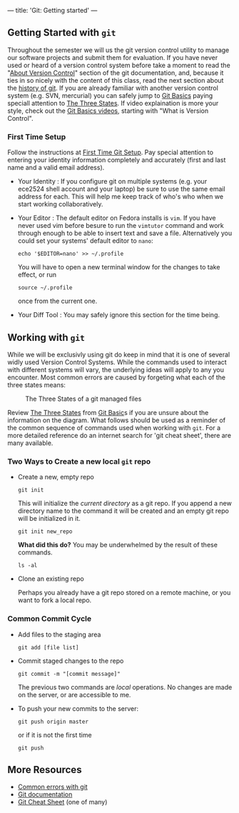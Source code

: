 ---
title: 'Git: Getting started'
---

** Getting Started with ~git~
Throughout the semester we will us the git version control utility to
manage our software projects and submit them for evaluation. If you
have never used or heard of a version control system before take a
moment to read the "[[http://git-scm.com/book/en/Getting-Started-About-Version-Control][About Version Control]]" section of the git
documentation, and, because it ties in so nicely with the content of
this class, read the next section about the [[http://git-scm.com/book/en/Getting-Started-A-Short-History-of-Git][history of git]]. If you are
already familiar with another version control system (e.g. SVN,
mercurial) you can safely jump to [[http://git-scm.com/book/en/Getting-Started-Git-Basics][Git Basics]] paying speciall attention
to [[http://git-scm.com/book/en/Getting-Started-Git-Basics#The-Three-States][The Three States]].  If video explaination is more your style, check
out the [[http://git-scm.com/videos][Git Basics videos]], starting with "What is Version Control".

*** First Time Setup
    Follow the instructions at [[http://git-scm.com/book/en/Getting-Started-First-Time-Git-Setup][First Time Git Setup]]. Pay special
    attention to entering your identity information completely and
    accurately (first and last name and a valid email address).  

    - Your Identity : If you configure git on multiple systems
      (e.g. your ece2524 shell account and your laptop) be sure to use
      the same email address for each. This will help me keep track of
      who's who when we start working collaboratively.

    - Your Editor : The default editor on Fedora installs is ~vim~.
      If you have never used vim before besure to run the ~vimtutor~
      command and work through enough to be able to insert text and
      save a file. Alternatively you could set your systems' default editor to ~nano~:
      #+BEGIN_EXAMPLE
      echo '$EDITOR=nano' >> ~/.profile
      #+END_EXAMPLE
      
      You will have to open a new terminal window for the changes to take effect, or run
      #+BEGIN_EXAMPLE
      source ~/.profile
      #+END_EXAMPLE
      once from the current one.

    - Your Diff Tool :
      You may safely ignore this section for the time being.

** Working with ~git~
   While we will be exclusivly using git do keep in mind that it is
one of several widly used Version Control Systems. While the commands
used to interact with different systems will vary, the underlying
ideas will apply to any you encounter. Most common errors are caused
by forgeting what each of the three states means:

#+CAPTION: The Three States of a git managed files
#+ATTR_HTML: :alt "the three states"
[[/assets/images/git_states.png]]

Review [[http://git-scm.com/book/en/Getting-Started-Git-Basics#The-Three-States][The Three States]] from [[http://git-scm.com/book/en/Getting-Started-Git-Basics][Git Basic]]s if you are unsure about the
information on the diagram. What follows should be used as a reminder
of the common sequence of commands used when working with ~git~. For a
more detailed reference do an internet search for 'git cheat sheet',
there are many available.

*** Two Ways to Create a new local ~git~ repo
- Create a new, empty repo

    #+BEGIN_SRC shell-script
  git init
    #+END_SRC

    This will initialize the /current directory/ as a git repo. If you append a new directory name to the command it will be created and an empty git repo will be initialized in it.

    #+BEGIN_SRC shell-script
  git init new_repo
    #+END_SRC

    *What did this do?*
    You may be underwhelmed by the result of these commands.

    #+BEGIN_SRC shell-script
  ls -al
    #+END_SRC

- Clone an existing repo

    Perhaps you already have a git repo stored on a remote machine, or you want to fork a local repo.

*** Common Commit Cycle
- Add files to the staging area
  #+BEGIN_EXAMPLE
  git add [file list]
  #+END_EXAMPLE
- Commit staged changes to the repo
  #+BEGIN_EXAMPLE
  git commit -m "[commit message]"
  #+END_EXAMPLE
  The previous two commands are /local/ operations. No changes are made on the server, or are accessible to me.  

- To push your new commits to the server:
  #+BEGIN_EXAMPLE
  git push origin master
  #+END_EXAMPLE
  or if it is not the first time
  #+BEGIN_EXAMPLE
  git push
  #+END_EXAMPLE

** More Resources
   - [[/git/common_errors/][Common errors with git]]
   - [[http://git-scm.com/documentation][Git documentation]]
   - [[https://na1.salesforce.com/help/doc/en/salesforce_git_developer_cheatsheet.pdf][Git Cheat Sheet]] (one of many)
